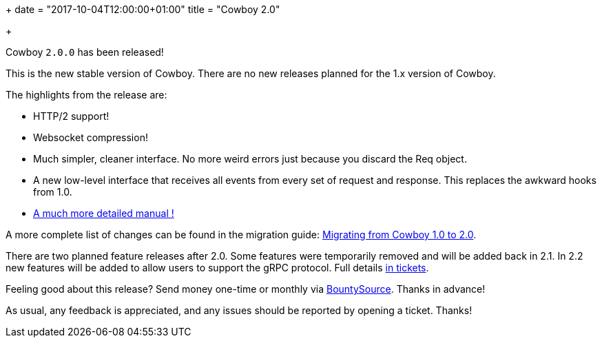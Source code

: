 +++
date = "2017-10-04T12:00:00+01:00"
title = "Cowboy 2.0"

+++

Cowboy `2.0.0` has been released!

This is the new stable version of Cowboy. There
are no new releases planned for the 1.x version
of Cowboy.

The highlights from the release are:

* HTTP/2 support!

* Websocket compression!

* Much simpler, cleaner interface. No more weird
  errors just because you discard the Req object.

* A new low-level interface that receives all events
  from every set of request and response. This
  replaces the awkward hooks from 1.0.

* https://ninenines.eu/docs/en/cowboy/2.0/manual/[A much more detailed manual !]

A more complete list of changes can be found in the
migration guide:
https://ninenines.eu/docs/en/cowboy/2.0/guide/migrating_from_1.0/[Migrating from Cowboy 1.0 to 2.0].

There are two planned feature releases after 2.0.
Some features were temporarily removed and will be
added back in 2.1. In 2.2 new features will be added
to allow users to support the gRPC protocol. Full
details https://github.com/ninenines/cowboy/milestones[in tickets].

Feeling good about this release? Send money one-time
or monthly via https://salt.bountysource.com/teams/ninenines[BountySource].
Thanks in advance!

As usual, any feedback is appreciated, and any issues
should be reported by opening a ticket. Thanks!
